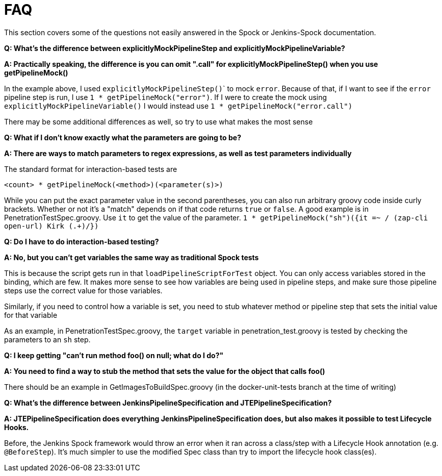 = FAQ

This section covers some of the questions not easily answered in the Spock or Jenkins-Spock documentation.

*Q: What's the difference between explicitlyMockPipelineStep and explicitlyMockPipelineVariable?*

*A: Practically speaking, the difference is you can omit ".call" for explicitlyMockPipelineStep() when you use getPipelineMock()*

In the example above, I used ``explicitlyMockPipelineStep()``` to mock `error`. Because of that, if I want to see if the `error` pipeline step is run, I use
`1 * getPipelineMock("error")`. If I were to create the mock using `explicitlyMockPipelineVariable()` I would instead use `1 * getPipelineMock("error.call")`

There may be some additional differences as well, so try to use what makes the most sense

*Q: What if I don't know exactly what the parameters are going to be?*

*A: There are ways to match parameters to regex expressions, as well as test parameters individually*

The standard format for interaction-based tests are

[source,groovy]
----
<count> * getPipelineMock(<method>)(<parameter(s)>)
----

While you can put the exact parameter value in the second parentheses, you can also run arbitrary groovy code inside curly brackets. Whether or not it's a "match" depends on if that code returns `true` or `false`. A good example is in PenetrationTestSpec.groovy. Use `it` to get the value of the parameter. ``1 * getPipelineMock("sh")({it =~ / (zap-cli open-url) Kirk (.+)/})``

*Q: Do I have to do interaction-based testing?*

*A: No, but you can't get variables the same way as traditional Spock tests*

This is because the script gets run in that `loadPipelineScriptForTest` object. You can only access variables stored in the binding, which are few. It makes more
sense to see how variables are being used in pipeline steps, and make sure those pipeline steps use the correct value for those variables.

Similarly, if you need to control how a variable is set, you need to stub whatever method or pipeline step that sets the initial value for that variable

As an example, in PenetrationTestSpec.groovy, the `target` variable in penetration_test.groovy is tested by checking the parameters to an `sh` step.

*Q: I keep getting "can't run method foo() on null; what do I do?"*

*A: You need to find a way to stub the method that sets the value for the object that calls foo()*

There should be an example in GetImagesToBuildSpec.groovy (in the docker-unit-tests branch at the time of writing)

*Q: What's the difference between JenkinsPipelineSpecification and JTEPipelineSpecification?*

*A: JTEPipelineSpecification does everything JenkinsPipelineSpecification does, but also makes it possible to test Lifecycle Hooks.*

Before, the Jenkins Spock framework would throw an error when it ran across a class/step with a Lifecycle Hook annotation (e.g. `@BeforeStep`). It's much simpler to use the modified Spec class than try to import the lifecycle hook class(es).
